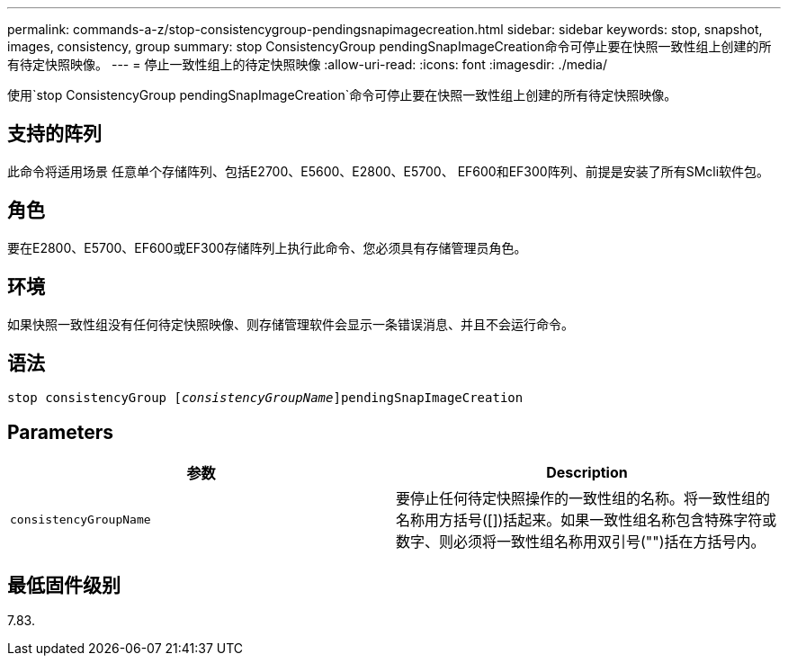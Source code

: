 ---
permalink: commands-a-z/stop-consistencygroup-pendingsnapimagecreation.html 
sidebar: sidebar 
keywords: stop, snapshot, images, consistency, group 
summary: stop ConsistencyGroup pendingSnapImageCreation命令可停止要在快照一致性组上创建的所有待定快照映像。 
---
= 停止一致性组上的待定快照映像
:allow-uri-read: 
:icons: font
:imagesdir: ./media/


[role="lead"]
使用`stop ConsistencyGroup pendingSnapImageCreation`命令可停止要在快照一致性组上创建的所有待定快照映像。



== 支持的阵列

此命令将适用场景 任意单个存储阵列、包括E2700、E5600、E2800、E5700、 EF600和EF300阵列、前提是安装了所有SMcli软件包。



== 角色

要在E2800、E5700、EF600或EF300存储阵列上执行此命令、您必须具有存储管理员角色。



== 环境

如果快照一致性组没有任何待定快照映像、则存储管理软件会显示一条错误消息、并且不会运行命令。



== 语法

[listing, subs="+macros"]
----
stop consistencyGroup pass:quotes[[_consistencyGroupName_]]pendingSnapImageCreation
----


== Parameters

[cols="2*"]
|===
| 参数 | Description 


 a| 
`consistencyGroupName`
 a| 
要停止任何待定快照操作的一致性组的名称。将一致性组的名称用方括号([])括起来。如果一致性组名称包含特殊字符或数字、则必须将一致性组名称用双引号("")括在方括号内。

|===


== 最低固件级别

7.83.
